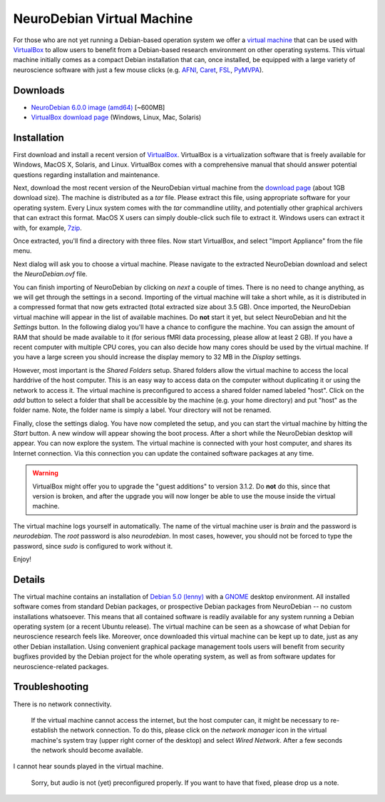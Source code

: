 .. _chap_vm:

NeuroDebian Virtual Machine
===========================

.. quotes::
   :random: 1
   :tags: vm

For those who are not yet running a Debian-based operation system we offer a
`virtual machine`_ that can be used with `VirtualBox`_ to allow users to benefit
from a Debian-based research environment on other operating systems.
This virtual machine initially comes as a compact Debian installation that can,
once installed, be equipped with a large variety of neuroscience software with
just a few mouse clicks (e.g. AFNI_, Caret_, FSL_, PyMVPA_).

.. _virtual machine: http://en.wikipedia.org/wiki/Virtual_machine
.. _AFNI: http://afni.nimh.nih.gov/afni/
.. _Caret: http://brainvis.wustl.edu/wiki/index.php/Caret:About
.. _FSL: http://www.fmrib.ox.ac.uk/fsl/
.. _PyMVPA: http://www.pymvpa.org


Downloads
---------

* `NeuroDebian 6.0.0 image (amd64)
  <http://neuro.debian.net/debian/vm/neurodebian_6.0.0_amd64.zip>`_ [~600MB]
* `VirtualBox download page <http://www.virtualbox.org/wiki/Downloads>`_ (Windows, Linux, Mac,
  Solaris)

Installation
------------

First download and install a recent version of VirtualBox_. VirtualBox is a
virtualization software that is freely available for Windows, MacOS X, Solaris,
and Linux. VirtualBox comes with a comprehensive manual that should answer
potential questions regarding installation and maintenance.

.. _VirtualBox: http://www.virtualbox.org

Next, download the most recent version of the NeuroDebian virtual machine from
the `download page`_ (about 1GB download size). The machine is distributed as a
`tar` file. Please extract this file, using appropriate software for your
operating system. Every Linux system comes with the `tar` commandline utility,
and potentially other graphical archivers that can extract this format. MacOS X
users can simply double-click such file to extract it. Windows users can extract
it with, for example, 7zip_.

Once extracted, you'll find a directory with three files. Now start VirtualBox,
and select "Import Appliance" from the file menu.

.. _download page: http://neuro.debian.net/debian/vm
.. _7zip: http://www.7-zip.org/

.. image:: pics/vm_import_app.jpg

Next dialog will ask you to choose a virtual machine. Please navigate to the
extracted NeuroDebian download and select the `NeuroDebian.ovf` file.

.. image:: pics/vm_import_wizard.jpg

You can finish importing of NeuroDebian by clicking on *next* a couple of times. There
is no need to change anything, as we will get through the settings in a second.
Importing of the virtual machine will take a short while, as it is distributed in
a compressed format that now gets extracted (total extracted size about 3.5
GB).  Once imported, the NeuroDebian virtual machine will appear in the list of
available machines. Do **not** start it yet, but select NeuroDebian and hit the
*Settings* button. In the following dialog you'll have a chance to configure
the machine. You can assign the amount of RAM that should be made available to
it (for serious fMRI data processing, please allow at least 2 GB). If you have
a recent computer with multiple CPU cores, you can also decide how many cores
should be used by the virtual machine. If you have a large screen you should
increase the display memory to 32 MB in the *Display* settings.

.. image:: pics/vm_add_host_folder.jpg

However, most important is the *Shared Folders* setup. Shared folders allow the
virtual machine to access the local harddrive of the host computer. This is an
easy way to access data on the computer without duplicating it or using the
network to access it. The virtual machine is preconfigured to access a shared folder named
labeled "host".  Click on the *add* button to select a folder that shall be
accessible by the machine (e.g. your home directory) and put "host" as the
folder name. Note, the folder name is simply a label. Your directory will not
be renamed.

.. image:: pics/vm_host_folder.jpg

Finally, close the settings dialog. You have now completed the setup, and you
can start the virtual machine by hitting the *Start* button. A new window will
appear showing the boot process. After a short while the NeuroDebian desktop
will appear. You can now explore the system. The virtual machine is connected
with your host computer, and shares its Internet connection. Via this
connection you can update the contained software packages at any time.

.. warning::

  VirtualBox might offer you to upgrade the "guest additions" to version 3.1.2.
  Do **not** do this, since that version is broken, and after the upgrade you
  will now longer be able to use the mouse inside the virtual machine.

.. image:: pics/vm_settings.jpg

The virtual machine logs yourself in automatically. The name of the virtual
machine user is `brain` and the password is `neurodebian`. The *root* password
is also `neurodebian`. In most cases, however, you should not be forced to type
the password, since `sudo` is configured to work without it.

Enjoy!



Details
-------

The virtual machine contains an installation of `Debian 5.0 (lenny)`_ with a
GNOME_ desktop environment. All installed software comes from standard Debian
packages, or prospective Debian packages from NeuroDebian -- no custom
installations whatsoever. This means that all contained software is readily
available for any system running a Debian operating system (or a recent Ubuntu
release). The virtual machine can be seen as a showcase of what Debian for
neuroscience research feels like. Moreover, once downloaded this virtual
machine can be kept up to date, just as any other Debian installation. Using
convenient graphical package management tools users will benefit from security
bugfixes provided by the Debian project for the whole operating system, as well
as from software updates for neuroscience-related packages.

.. _Debian 5.0 (lenny): http://www.debian.org/releases/stable
.. _GNOME: http://www.gnome.org/



Troubleshooting
---------------

There is no network connectivity.

  If the virtual machine cannot access the internet, but the host computer can,
  it might be necessary to re-establish the network connection. To do this,
  please click on the `network manager` icon in the virtual machine's system
  tray (upper right corner of the desktop) and select `Wired Network`. After a
  few seconds the network should become available.


I cannot hear sounds played in the virtual machine.

  Sorry, but audio is not (yet) preconfigured properly. If you want to have that
  fixed, please drop us a note.

